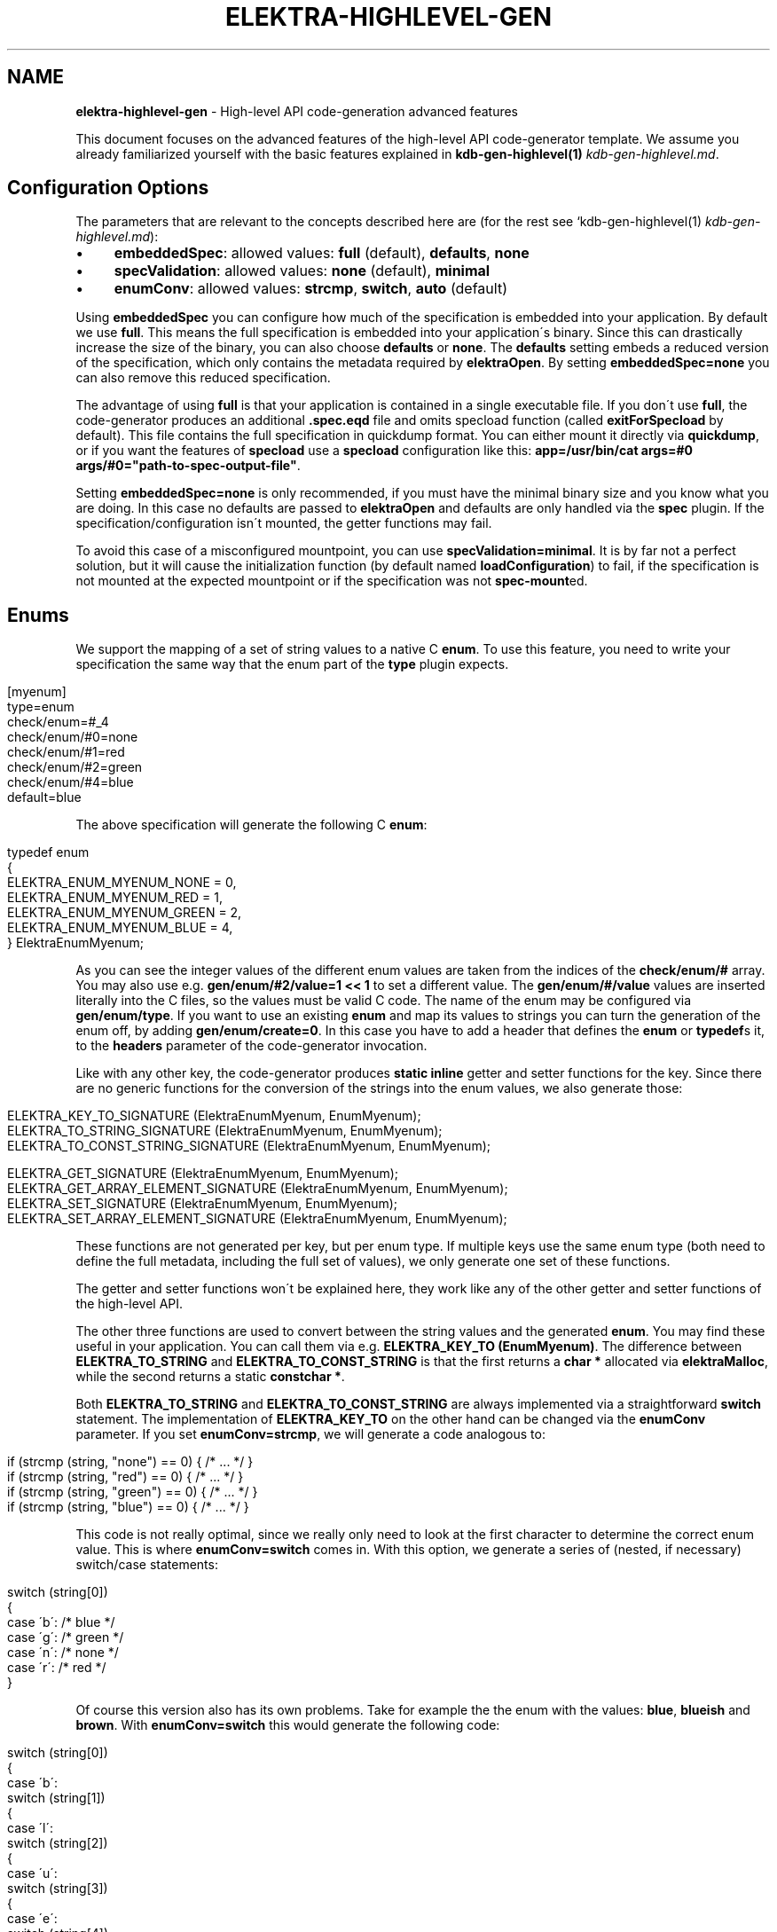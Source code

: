 .\" generated with Ronn/v0.7.3
.\" http://github.com/rtomayko/ronn/tree/0.7.3
.
.TH "ELEKTRA\-HIGHLEVEL\-GEN" "7" "September 2019" "" ""
.
.SH "NAME"
\fBelektra\-highlevel\-gen\fR \- High\-level API code\-generation advanced features
.
.P
This document focuses on the advanced features of the high\-level API code\-generator template\. We assume you already familiarized yourself with the basic features explained in \fBkdb\-gen\-highlevel(1)\fR \fIkdb\-gen\-highlevel\.md\fR\.
.
.SH "Configuration Options"
The parameters that are relevant to the concepts described here are (for the rest see `kdb\-gen\-highlevel(1) \fIkdb\-gen\-highlevel\.md\fR):
.
.IP "\(bu" 4
\fBembeddedSpec\fR: allowed values: \fBfull\fR (default), \fBdefaults\fR, \fBnone\fR
.
.IP "\(bu" 4
\fBspecValidation\fR: allowed values: \fBnone\fR (default), \fBminimal\fR
.
.IP "\(bu" 4
\fBenumConv\fR: allowed values: \fBstrcmp\fR, \fBswitch\fR, \fBauto\fR (default)
.
.IP "" 0
.
.P
Using \fBembeddedSpec\fR you can configure how much of the specification is embedded into your application\. By default we use \fBfull\fR\. This means the full specification is embedded into your application\'s binary\. Since this can drastically increase the size of the binary, you can also choose \fBdefaults\fR or \fBnone\fR\. The \fBdefaults\fR setting embeds a reduced version of the specification, which only contains the metadata required by \fBelektraOpen\fR\. By setting \fBembeddedSpec=none\fR you can also remove this reduced specification\.
.
.P
The advantage of using \fBfull\fR is that your application is contained in a single executable file\. If you don\'t use \fBfull\fR, the code\-generator produces an additional \fB\.spec\.eqd\fR file and omits specload function (called \fBexitForSpecload\fR by default)\. This file contains the full specification in quickdump format\. You can either mount it directly via \fBquickdump\fR, or if you want the features of \fBspecload\fR use a \fBspecload\fR configuration like this: \fBapp=/usr/bin/cat args=#0 args/#0="path\-to\-spec\-output\-file"\fR\.
.
.P
Setting \fBembeddedSpec=none\fR is only recommended, if you must have the minimal binary size and you know what you are doing\. In this case no defaults are passed to \fBelektraOpen\fR and defaults are only handled via the \fBspec\fR plugin\. If the specification/configuration isn\'t mounted, the getter functions may fail\.
.
.P
To avoid this case of a misconfigured mountpoint, you can use \fBspecValidation=minimal\fR\. It is by far not a perfect solution, but it will cause the initialization function (by default named \fBloadConfiguration\fR) to fail, if the specification is not mounted at the expected mountpoint or if the specification was not \fBspec\-mount\fRed\.
.
.SH "Enums"
We support the mapping of a set of string values to a native C \fBenum\fR\. To use this feature, you need to write your specification the same way that the enum part of the \fBtype\fR plugin expects\.
.
.IP "" 4
.
.nf

[myenum]
type=enum
check/enum=#_4
check/enum/#0=none
check/enum/#1=red
check/enum/#2=green
check/enum/#4=blue
default=blue
.
.fi
.
.IP "" 0
.
.P
The above specification will generate the following C \fBenum\fR:
.
.IP "" 4
.
.nf

typedef enum
{
    ELEKTRA_ENUM_MYENUM_NONE = 0,
    ELEKTRA_ENUM_MYENUM_RED = 1,
    ELEKTRA_ENUM_MYENUM_GREEN = 2,
    ELEKTRA_ENUM_MYENUM_BLUE = 4,
} ElektraEnumMyenum;
.
.fi
.
.IP "" 0
.
.P
As you can see the integer values of the different enum values are taken from the indices of the \fBcheck/enum/#\fR array\. You may also use e\.g\. \fBgen/enum/#2/value=1 << 1\fR to set a different value\. The \fBgen/enum/#/value\fR values are inserted literally into the C files, so the values must be valid C code\. The name of the enum may be configured via \fBgen/enum/type\fR\. If you want to use an existing \fBenum\fR and map its values to strings you can turn the generation of the enum off, by adding \fBgen/enum/create=0\fR\. In this case you have to add a header that defines the \fBenum\fR or \fBtypedef\fRs it, to the \fBheaders\fR parameter of the code\-generator invocation\.
.
.P
Like with any other key, the code\-generator produces \fBstatic inline\fR getter and setter functions for the key\. Since there are no generic functions for the conversion of the strings into the enum values, we also generate those:
.
.IP "" 4
.
.nf

ELEKTRA_KEY_TO_SIGNATURE (ElektraEnumMyenum, EnumMyenum);
ELEKTRA_TO_STRING_SIGNATURE (ElektraEnumMyenum, EnumMyenum);
ELEKTRA_TO_CONST_STRING_SIGNATURE (ElektraEnumMyenum, EnumMyenum);

ELEKTRA_GET_SIGNATURE (ElektraEnumMyenum, EnumMyenum);
ELEKTRA_GET_ARRAY_ELEMENT_SIGNATURE (ElektraEnumMyenum, EnumMyenum);
ELEKTRA_SET_SIGNATURE (ElektraEnumMyenum, EnumMyenum);
ELEKTRA_SET_ARRAY_ELEMENT_SIGNATURE (ElektraEnumMyenum, EnumMyenum);
.
.fi
.
.IP "" 0
.
.P
These functions are not generated per key, but per enum type\. If multiple keys use the same enum type (both need to define the full metadata, including the full set of values), we only generate one set of these functions\.
.
.P
The getter and setter functions won\'t be explained here, they work like any of the other getter and setter functions of the high\-level API\.
.
.P
The other three functions are used to convert between the string values and the generated \fBenum\fR\. You may find these useful in your application\. You can call them via e\.g\. \fBELEKTRA_KEY_TO (EnumMyenum)\fR\. The difference between \fBELEKTRA_TO_STRING\fR and \fBELEKTRA_TO_CONST_STRING\fR is that the first returns a \fBchar *\fR allocated via \fBelektraMalloc\fR, while the second returns a static \fBconstchar *\fR\.
.
.P
Both \fBELEKTRA_TO_STRING\fR and \fBELEKTRA_TO_CONST_STRING\fR are always implemented via a straightforward \fBswitch\fR statement\. The implementation of \fBELEKTRA_KEY_TO\fR on the other hand can be changed via the \fBenumConv\fR parameter\. If you set \fBenumConv=strcmp\fR, we will generate a code analogous to:
.
.IP "" 4
.
.nf

if (strcmp (string, "none") == 0) { /* \.\.\. */ }
if (strcmp (string, "red") == 0) { /* \.\.\. */ }
if (strcmp (string, "green") == 0) { /* \.\.\. */ }
if (strcmp (string, "blue") == 0) { /* \.\.\. */ }
.
.fi
.
.IP "" 0
.
.P
This code is not really optimal, since we really only need to look at the first character to determine the correct enum value\. This is where \fBenumConv=switch\fR comes in\. With this option, we generate a series of (nested, if necessary) switch/case statements:
.
.IP "" 4
.
.nf

switch (string[0])
{
case \'b\': /* blue */
case \'g\': /* green */
case \'n\': /* none */
case \'r\': /* red */
}
.
.fi
.
.IP "" 0
.
.P
Of course this version also has its own problems\. Take for example the the enum with the values: \fBblue\fR, \fBblueish\fR and \fBbrown\fR\. With \fBenumConv=switch\fR this would generate the following code:
.
.IP "" 4
.
.nf

switch (string[0])
{
case \'b\':
    switch (string[1])
    {
    case \'l\':
        switch (string[2])
        {
        case \'u\':
            switch (string[3])
            {
            case \'e\':
                switch (string[4])
                {
                case \'i\': /* blueish */
                }
                /* blue */
            }
            break;
        }
        break;
        case \'r\': /* brown */
    }
    break;
}
.
.fi
.
.IP "" 0
.
.P
This is already quite hard to read and \fBblueish\fR isn\'t even that long\.
.
.P
To provide a compromise between readability and performance, we default to \fBenumConv=auto\fR\. This options uses the switch version, if the depth is less than 3, and the \fBstrcmp\fR version in all other cases\. A depth of \fBn\fR means looking at the first \fBn\fR characters \fBstring[0], string[1], \.\.\., string[n\-1]\fR\. In other words a depth of \fBn\fR uses \fBn\fR switch statements\.
.
.SH "Structs"
The \fBhighlevel\fR template also has support for structs\. By setting \fBtype = struct\fR on a key, you can enable the generation of a native C \fBstruct\fR for the keys below it\.
.
.P
We will look at this simple example:
.
.IP "" 4
.
.nf

[mystruct]
type=struct
check/type=any
default=""

[mystruct/a]
type=string
default=""

[mystruct/b]
type=long
default=8
.
.fi
.
.IP "" 0
.
.P
Note: That we set \fBcheck/type=any\fR and \fBdefault=""\fR\. This is to avoid problems with the \fBtype\fR plugin, which doesn\'t know about \fBstruct\fRs\.
.
.P
The generated struct looks like this:
.
.IP "" 4
.
.nf

typedef struct ElektraStructMystruct
{
    const char * a;
    kdb_long_t b;
} ElektraStructMystruct;
.
.fi
.
.IP "" 0
.
.P
Similar to enums, you can customise the generated struct via additional metadata:
.
.IP "\(bu" 4
.
.IP "\(bu" 4
\fBgen/struct/type\fR can be used to set the name of the generated struct\.
.
.IP "\(bu" 4
\fBgen/struct/create=0\fR disables the struct generation and only generates the accessor functions\. Use this to use structs defined elsewhere\. Don\'t forget to include the needed header in the \fBheaders\fR parameter\.
.
.IP "\(bu" 4
\fBgen/struct/alloc\fR (values \fB0\fR, \fB1\fR) sets whether the struct is \fIallocating\fR\. This changes how the getter works and also has some other implications\. By default structs are non\-allocating\.
.
.IP "\(bu" 4
\fBgen/struct/depth\fR sets the how many levels below the \fBtype=struct\fR key, we will include in the generated struct\. Note that keys ending in \fB/#\fR (i\.e\. array keys) count as one level above\. So \fBmystruct/x/#\fR would be included with the default \fBgen/struct/depth=1\fR\.
.
.IP "" 0

.
.IP "\(bu" 4
.
.IP "\(bu" 4
\fBgen/struct/field\fR sets the name of the field in the generated struct\.
.
.IP "\(bu" 4
\fBgen/struct/field/ignore=1\fR ignores this key during struct generation, i\.e\. we don\'t create a field for it\.
.
.IP "\(bu" 4
\fBgen/array/sizefield\fR sets the name of the field used to store the size of arrays\. Only useful on array keys\. For example, by default the size of the array key \fBmystruct/x/#\fR is stored in \fBxSize\fR, while the array is accessed via the field \fBx\fR\.
.
.IP "" 0

.
.IP "" 0
.
.P
We will also generate getter and setter functions:
.
.IP "" 4
.
.nf

ELEKTRA_GET_SIGNATURE (ElektraStructMystruct *, StructMystruct);
// or ELEKTRA_GET_OUT_PTR_SIGNATURE (ElektraStructMystruct, StructMystruct);
ELEKTRA_GET_ARRAY_ELEMENT_SIGNATURE (ElektraStructMystruct *, StructMystruct);
// or ELEKTRA_GET_OUT_PTR_ARRAY_ELEMENT_SIGNATURE (ElektraStructMystruct, StructMystruct);

ELEKTRA_SET_SIGNATURE (const ElektraStructMystruct *, StructMystruct);
ELEKTRA_SET_ARRAY_ELEMENT_SIGNATURE (const ElektraStructMystruct *, StructMystruct);
.
.fi
.
.IP "" 0
.
.P
The difference between \fBELEKTRA_GET_SIGNATURE\fR and \fBELEKTRA_GET_OUT_PTR_SIGNATURE\fR is explained in the next section\. Both versions are called via \fBELEKTRA_GET (\.\.\.) (\.\.\.)\fR\.
.
.P
Allocating structs also generate \fBELEKTRA_STRUCT_FREE (/* struct name */)\fR, which is used to free the allocated memory\.
.
.SS "Allocating vs\. Non\-Allocating"
The main difference between allocating and non\-allocating structs, is how their getter function works\.
.
.P
Allocating structs use a getter similar to the one primitive types, strings and enums use\. It returns a pointer to a newly allocated struct, which has to be freed using the generated \fBELEKTRA_STRUCT_FREE\fR function\.
.
.P
Non\-allocating structs meanwhile use a different kind of getter declared via \fBELEKTRA_GET_OUT_PTR_SIGNATURE\fR instead of \fBELEKTRA_GET_SIGNATURE\fR\. This version doesn\'t return a pointer, instead it takes a pointer to an existing struct and only sets its fields\. This is why you have to use the convenience macros \fBelektraFillStruct\fR and \fBelektraFillStructV\fR for these structs\.
.
.P
Non\-allocating structs are also more limited than their allocating counterparts\. They do not support arrays or struct references\. They also cannot be for unions\. Their main advantage is that you can use non\-allocating structs without (additional) \fBmalloc\fR/\fBfree\fR, by providing a stack allocated pointer to the getter function\.
.
.SS "Struct references"
Structs cannot be nested, but they can reference each other\. This allows for complex and possibly recursive structures\. Take for example:
.
.IP "" 4
.
.nf

[person/#]
type=struct
check/type=any
default=""
gen/struct/alloc=1

[person/#/name]
type=string
default=Max

[person/#/mother]
type=struct_ref
check/type=any
default=""
check/reference=recursive
check/reference/restrict=\.\./\.\./\.\./person/#

[person/#/children/#]
type=struct_ref
check/type=any
default=""

[person/#/children]
default=""
check/reference=recursive
check/reference/restrict=\.\./\.\./\.\./person/#
.
.fi
.
.IP "" 0
.
.P
This results in a struct like this:
.
.IP "" 4
.
.nf

typedef struct ElektraStructPerson
{
    struct ElektraStructPerson * mother;
    kdb_long_long_t childrenSize;
    struct ElektraStructPerson ** children;
    const char * name;
} ElektraStructPerson;
.
.fi
.
.IP "" 0
.
.P
As you can see an instance of \fBElektraStructPerson\fR may reference different instances\. To declare this we must add a key with \fBtype=struct_ref\fR\. We use the metakeys of the \fBreference\fR plugin (which should be mounted to validate reference) to define what struct we want to reference\. We also again set \fBcheck/type=any\fR and \fBdefault=""\fR to please the \fBtype\fR plugin\.
.
.P
Struct references are also supported as arrays, in which case the \fBcheck/reference\fR keys must be on a different key than the rest of the metadata, because of how the \fBreference\fR plugin works\. The example above shows this with \fBperson/#/children\fR and \fBperson/#/children/#\fR\.
.
.P
If you access an element of the \fBperson/#\fR array via the getter function, we will recursively read the references structs\. Writing structs that contain struct references or setting \fBstruct_ref\fR keys directly is not supported\.
.
.P
Struct references can also exist outside of structs and maybe accessed directly via the generated accessor functions\. Please, be careful when handling struct references, since invalid references will cause fatal errors\.
.
.SH "Unions"
The most advanced feature of the code\-generator are unions\. Sometimes we want a reference inside a struct, but it is not always to the same struct\. For example in a menu structure, we might have a list of entries that are either submenus or actual items that execute a command\.
.
.IP "" 4
.
.nf

[menu/#]
type=struct
check/type=any
default=""
gen/struct/alloc=1

[menu/#/name]
type=string
default=""

[menu/#/entries/#]
type=struct_ref
check/type=any
default=""
gen/reference/discriminator/enum = MenuEntryType
gen/reference/discriminator/union = MenuEntry
gen/reference/restrict/#0/discriminator = item
gen/reference/restrict/#1/discriminator = menu

[menu/#/entries]
default=""
check/reference=recursive
check/reference/restrict=#1
check/reference/restrict/#0=@/menu/#
check/reference/restrict/#1=@/item/#

[menu/#/discriminator]
type = discriminator
check/type = enum
check/enum = #1
check/enum/#0 = item
check/enum/#1 = menu
gen/enum/type=MenuEntryType
default = menu

[item/#]
type=struct
check/type=any
default=""
gen/struct/alloc=1

[item/#/name]
type=string
default=""

[item/#/command]
type=string
default=""

[item/#/entries]
check/reference/restrict=

[item/#/discriminator]
type = discriminator
check/type = enum
check/enum = #1
check/enum/#0 = item
check/enum/#1 = menu
gen/enum/type=MenuEntryType
default = item
.
.fi
.
.IP "" 0
.
.P
As you can see the unions feature requires quite a bit more setup\. We will start with \fBmenu/#/entries/#\fR\. It is set to \fBtype=struct_ref\fR like you would do for normal struct reference, but the accompanying \fBmenu/#/entries\fR uses \fBcheck/reference/restrict\fR as an array\. This tells the \fBreference\fR plugin that any of the given reference restrictions are allowed\. Therefore we could be referencing one of several structs and the code\-generator has to deal with that somehow\.
.
.P
To allow alternative references, we need to define \fBgen/reference/discriminator/union\fR and \fBgen/reference/discriminator/enum\fR on the key with \fBtype=struct_ref\fR\. The former of these defines the name of the native C \fBunion\fR the code\-generator creates:
.
.IP "" 4
.
.nf

typedef union {
    struct ElektraStructMenu * item;
    struct ElektraStructMenu * menu;
} MenuEntry;
.
.fi
.
.IP "" 0
.
.P
The other required metakey defines which enum shall be used as a discriminator between the union values:
.
.IP "" 4
.
.nf

typedef enum {
    ELEKTRA_ENUM_MENU_ENTRY_TYPE_ITEM = 0,
    ELEKTRA_ENUM_MENU_ENTRY_TYPE_MENU = 1
} MenuEntryType;
.
.fi
.
.IP "" 0
.
.P
Each of the possibly referenced structs must have a discriminator key\. This key must be part of the struct, it must have \fBtype=discriminator\fR and should have \fBcheck/type=enum\fR\. All the discriminator keys must also set \fBgen/enum/type\fR to the same value as chosen for \fBgen/reference/discriminator/enum\fR and all of them have to define the same enum, via the \fBcheck/enum/#\fR array\. The values also have to match the values of the \fBgen/reference/restrict/#/discriminator\fR metakeys on the \fBtype=struct_ref\fR key\.
.
.P
The generated structs will then look like this:
.
.IP "" 4
.
.nf

typedef struct Menu
{
    const char * name;
    kdb_long_long_t entriesSize;
    MenuEntryType * entryTypes;
    MenuEntry * entries;
} Menu;

typedef struct Item
{
    const char * name;
    const cahr * command;
} Menu;
.
.fi
.
.IP "" 0
.
.P
As you can see the discriminator field is excluded from the struct itself and stored in a separate array\. We do generate getter and free functions for unions, but we don\'t recommend using them directly\. There are no setter functions for unions, because they involve struct references\.
